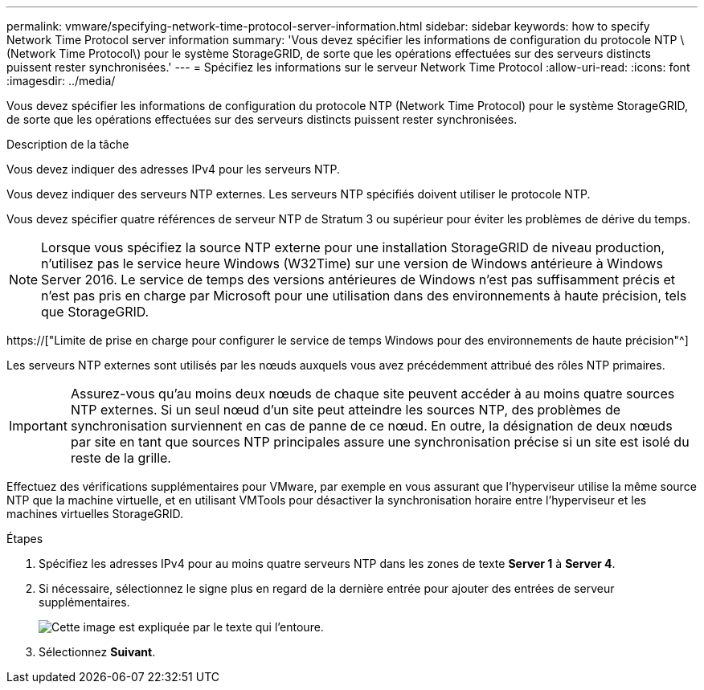 ---
permalink: vmware/specifying-network-time-protocol-server-information.html 
sidebar: sidebar 
keywords: how to specify Network Time Protocol server information 
summary: 'Vous devez spécifier les informations de configuration du protocole NTP \(Network Time Protocol\) pour le système StorageGRID, de sorte que les opérations effectuées sur des serveurs distincts puissent rester synchronisées.' 
---
= Spécifiez les informations sur le serveur Network Time Protocol
:allow-uri-read: 
:icons: font
:imagesdir: ../media/


[role="lead"]
Vous devez spécifier les informations de configuration du protocole NTP (Network Time Protocol) pour le système StorageGRID, de sorte que les opérations effectuées sur des serveurs distincts puissent rester synchronisées.

.Description de la tâche
Vous devez indiquer des adresses IPv4 pour les serveurs NTP.

Vous devez indiquer des serveurs NTP externes. Les serveurs NTP spécifiés doivent utiliser le protocole NTP.

Vous devez spécifier quatre références de serveur NTP de Stratum 3 ou supérieur pour éviter les problèmes de dérive du temps.


NOTE: Lorsque vous spécifiez la source NTP externe pour une installation StorageGRID de niveau production, n'utilisez pas le service heure Windows (W32Time) sur une version de Windows antérieure à Windows Server 2016. Le service de temps des versions antérieures de Windows n'est pas suffisamment précis et n'est pas pris en charge par Microsoft pour une utilisation dans des environnements à haute précision, tels que StorageGRID.

https://["Limite de prise en charge pour configurer le service de temps Windows pour des environnements de haute précision"^]

Les serveurs NTP externes sont utilisés par les nœuds auxquels vous avez précédemment attribué des rôles NTP primaires.


IMPORTANT: Assurez-vous qu'au moins deux nœuds de chaque site peuvent accéder à au moins quatre sources NTP externes. Si un seul nœud d'un site peut atteindre les sources NTP, des problèmes de synchronisation surviennent en cas de panne de ce nœud. En outre, la désignation de deux nœuds par site en tant que sources NTP principales assure une synchronisation précise si un site est isolé du reste de la grille.

Effectuez des vérifications supplémentaires pour VMware, par exemple en vous assurant que l'hyperviseur utilise la même source NTP que la machine virtuelle, et en utilisant VMTools pour désactiver la synchronisation horaire entre l'hyperviseur et les machines virtuelles StorageGRID.

.Étapes
. Spécifiez les adresses IPv4 pour au moins quatre serveurs NTP dans les zones de texte *Server 1* à *Server 4*.
. Si nécessaire, sélectionnez le signe plus en regard de la dernière entrée pour ajouter des entrées de serveur supplémentaires.
+
image::../media/8_gmi_installer_ntp_page.gif[Cette image est expliquée par le texte qui l'entoure.]

. Sélectionnez *Suivant*.

